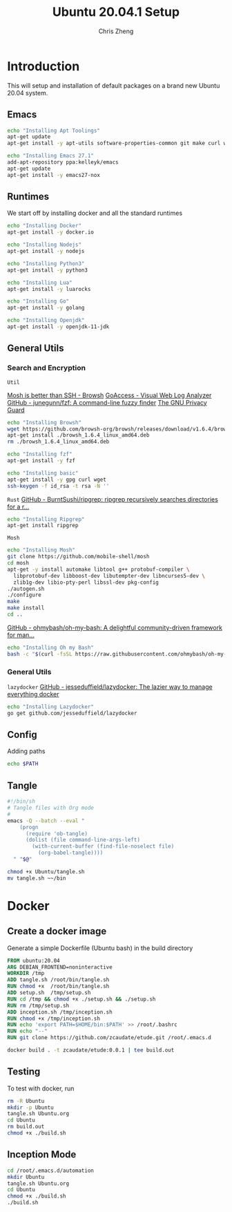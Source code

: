 #+AUTHOR:  Chris Zheng
#+EMAIL:   z@caudate.me
#+TITLE:  Ubuntu 20.04.1 Setup
#+OPTIONS: toc:nil
#+STARTUP: showall

*  Introduction

This will setup and installation of default packages on a brand new
Ubuntu 20.04 system.

** Emacs

#+BEGIN_SRC bash :results output silent :cache yes :tangle Ubuntu/setup.sh
echo "Installing Apt Toolings"
apt-get update
apt-get install -y apt-utils software-properties-common git make curl wget gpg

echo "Installing Emacs 27.1"
add-apt-repository ppa:kelleyk/emacs
apt-get update
apt-get install -y emacs27-nox
#+END_SRC

** Runtimes

We start off by installing docker and all the standard runtimes

#+BEGIN_SRC bash :async :results output :cache no :tangle Ubuntu/setup.sh
echo "Installing Docker"
apt-get install -y docker.io
#+END_SRC

#+BEGIN_SRC bash :async :results output :cache no :tangle Ubuntu/setup.sh
echo "Installing Nodejs"
apt-get install -y nodejs
#+END_SRC

#+BEGIN_SRC bash :async :results output :cache no :tangle Ubuntu/setup.sh
echo "Installing Python3"
apt-get install -y python3
#+END_SRC

#+BEGIN_SRC bash :async :results output :cache no :tangle Ubuntu/setup.sh
echo "Installing Lua"
apt-get install -y luarocks
#+END_SRC

#+BEGIN_SRC bash :async :results output :cache no :tangle Ubuntu/setup.sh
echo "Installing Go"
apt-get install -y golang 
#+END_SRC

#+BEGIN_SRC bash :async :results output :cache no :tangle Ubuntu/setup.sh
echo "Installing Openjdk"
apt-get install -y openjdk-11-jdk
#+END_SRC


** General Utils

*** Search and Encryption

~Util~

[[https://www.brow.sh/docs/mosh/][Mosh is better than SSH - Browsh]]
[[https://goaccess.io/][GoAccess - Visual Web Log Analyzer]]
[[https://github.com/junegunn/fzf][GitHub - junegunn/fzf: A command-line fuzzy finder]]
[[https://gnupg.org/][The GNU Privacy Guard]]
#+BEGIN_SRC bash :async :results output silent :cache no :tangle Ubuntu/setup.sh
echo "Installing Browsh"
wget https://github.com/browsh-org/browsh/releases/download/v1.6.4/browsh_1.6.4_linux_amd64.deb
apt-get install ./browsh_1.6.4_linux_amd64.deb
rm ./browsh_1.6.4_linux_amd64.deb
#+END_SRC

#+BEGIN_SRC bash :async :results output silent :cache no :tangle Ubuntu/setup.sh
echo "Installing fzf"
apt-get install -y fzf
#+END_SRC

#+BEGIN_SRC bash :async :results output silent :cache no :tangle Ubuntu/setup.sh
echo "Installing basic"
apt-get install -y gpg curl wget
ssh-keygen -f id_rsa -t rsa -N ''
#+END_SRC

~Rust~
[[https://github.com/BurntSushi/ripgrep][GitHub - BurntSushi/ripgrep: ripgrep recursively searches directories for a r...]]
#+BEGIN_SRC bash :async :results output silent :cache no :tangle Ubuntu/setup.sh
echo "Installing Ripgrep"
apt-get install ripgrep
#+END_SRC

~Mosh~
#+BEGIN_SRC bash :async :results output silent :cache no :eval no :tangle Ubuntu/setup.sh
echo "Installing Mosh"
git clone https://github.com/mobile-shell/mosh
cd mosh
apt-get -y install automake libtool g++ protobuf-compiler \
  libprotobuf-dev libboost-dev libutempter-dev libncurses5-dev \
  zlib1g-dev libio-pty-perl libssl-dev pkg-config
./autogen.sh
./configure
make
make install
cd ..
#+END_SRC

[[https://github.com/ohmybash/oh-my-bash][GitHub - ohmybash/oh-my-bash: A delightful community-driven framework for man...]]
#+BEGIN_SRC bash :async :results output silent :cache no :tangle Ubuntu/setup.sh
echo "Installing Oh my Bash"
bash -c "$(curl -fsSL https://raw.githubusercontent.com/ohmybash/oh-my-bash/master/tools/install.sh)"
#+END_SRC

*** General Utils

~lazydocker~
[[https://github.com/jesseduffield/lazydocker][GitHub - jesseduffield/lazydocker: The lazier way to manage everything docker]]
#+BEGIN_SRC bash :async :results output silent :cache no :tangle Ubuntu/setup.sh
echo "Installing Lazydocker"
go get github.com/jesseduffield/lazydocker
#+END_SRC

** Config

Adding paths 

#+BEGIN_SRC bash :results output silent :cache no :eval yes
echo $PATH
#+END_SRC

** Tangle

#+BEGIN_SRC bash :results output silent :cache no :eval yes :tangle Ubuntu/tangle.sh
#!/bin/sh
# Tangle files with Org mode
#
emacs -Q --batch --eval "
    (progn
      (require 'ob-tangle)
      (dolist (file command-line-args-left)
        (with-current-buffer (find-file-noselect file)
          (org-babel-tangle))))
  " "$@"
#+END_SRC

#+BEGIN_SRC bash :results output silent :cache no :eval yes
chmod +x Ubuntu/tangle.sh
mv tangle.sh ~~/bin
#+END_SRC

* Docker

** Create a docker image

Generate a simple Dockerfile (Ubuntu bash) in the build directory

#+BEGIN_SRC dockerfile :results output silent :exports code :padline no :tangle Ubuntu/Dockerfile 
FROM ubuntu:20.04
ARG DEBIAN_FRONTEND=noninteractive
WORKDIR /tmp
ADD tangle.sh /root/bin/tangle.sh
RUN chmod +x  /root/bin/tangle.sh
ADD setup.sh  /tmp/setup.sh
RUN cd /tmp && chmod +x ./setup.sh && ./setup.sh
RUN rm /tmp/setup.sh
ADD inception.sh /tmp/inception.sh
RUN chmod +x /tmp/inception.sh
RUN echo 'export PATH=$HOME/bin:$PATH' >> /root/.bashrc
RUN echo "--"
RUN git clone https://github.com/zcaudate/etude.git /root/.emacs.d
#+END_SRC

#+BEGIN_SRC bash :results output silent :cache no :eval yes :tangle Ubuntu/build.sh
docker build . -t zcaudate/etude:0.0.1 | tee build.out
#+END_SRC


** Testing

To test with docker, run

#+NAME: Bootstrap
#+BEGIN_SRC bash :results output silent :cache no :eval yes
rm -R Ubuntu
mkdir -p Ubuntu
tangle.sh Ubuntu.org
cd Ubuntu
rm build.out
chmod +x ./build.sh
#+END_SRC

** Inception Mode

#+BEGIN_SRC bash :results output silent :cache no :eval yes :tangle Ubuntu/inception.sh
cd /root/.emacs.d/automation
mkdir Ubuntu
tangle.sh Ubuntu.org
cd Ubuntu
chmod +x ./build.sh
./build.sh
#+END_SRC






